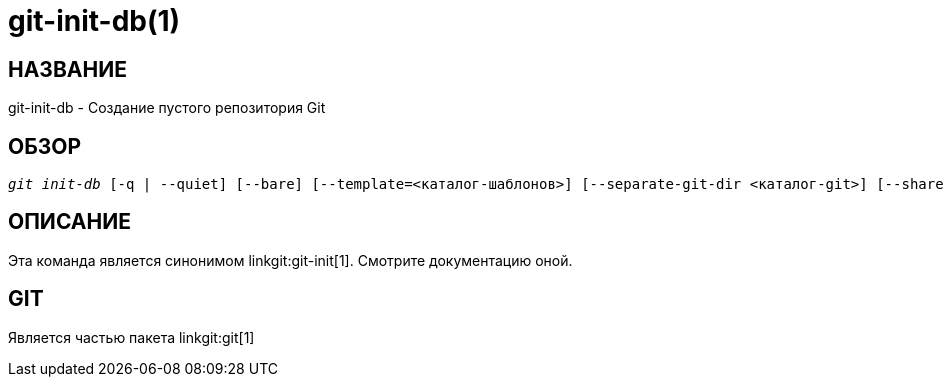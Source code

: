 git-init-db(1)
==============

НАЗВАНИЕ
--------
git-init-db - Создание пустого репозитория Git


ОБЗОР
-----
[verse]
'git init-db' [-q | --quiet] [--bare] [--template=<каталог-шаблонов>] [--separate-git-dir <каталог-git>] [--shared[=<права-доступа>]]


ОПИСАНИЕ
--------

Эта команда является синонимом linkgit:git-init[1]. Смотрите документацию оной.

GIT
---
Является частью пакета linkgit:git[1]
